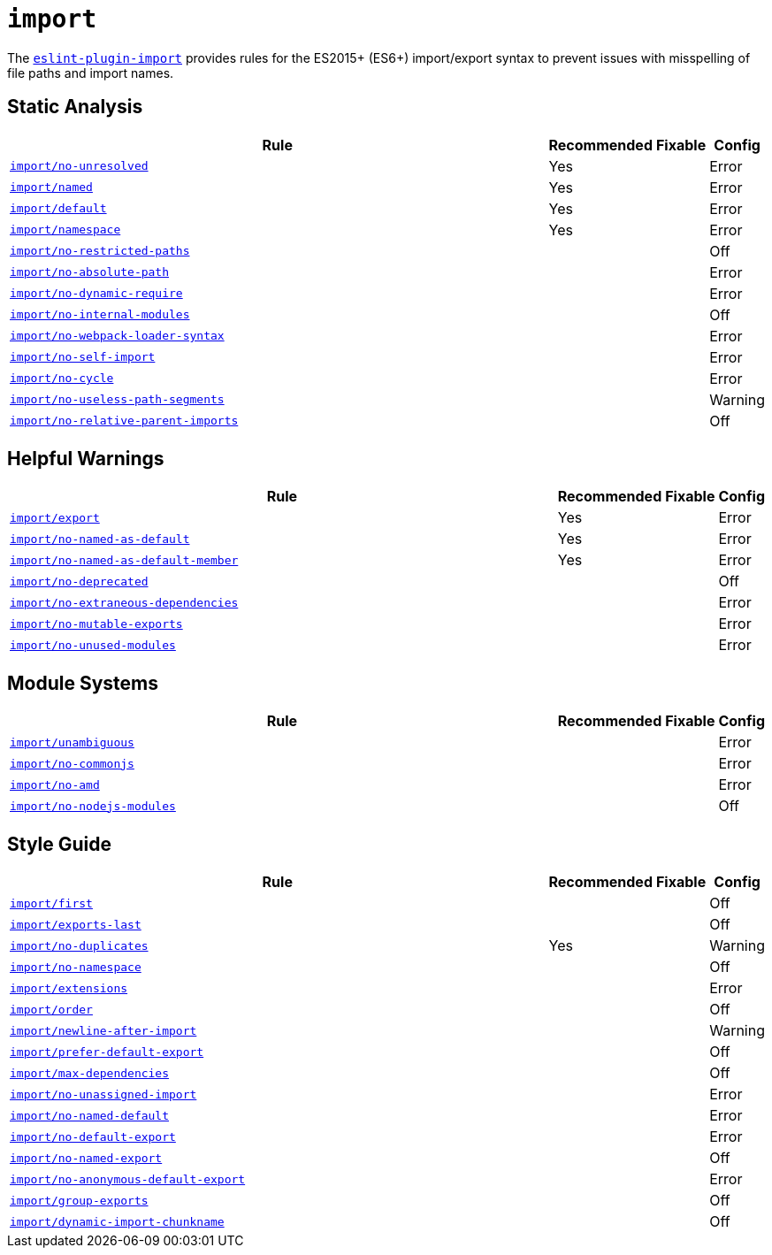 = `import`

The `link:https://github.com/benmosher/eslint-plugin-import[eslint-plugin-import]` provides rules
for the ES2015+ (ES6+) import/export syntax
to prevent issues with misspelling of file paths and import names.


== Static Analysis

[cols="~,1,1,1"]
|===
| Rule | Recommended | Fixable | Config

| `link:https://github.com/benmosher/eslint-plugin-import/blob/master/docs/rules/no-unresolved.md[import/no-unresolved]`
| Yes
|
| Error

| `link:https://github.com/benmosher/eslint-plugin-import/blob/master/docs/rules/named.md[import/named]`
| Yes
|
| Error

| `link:https://github.com/benmosher/eslint-plugin-import/blob/master/docs/rules/default.md[import/default]`
| Yes
|
| Error

| `link:https://github.com/benmosher/eslint-plugin-import/blob/master/docs/rules/namespace.md[import/namespace]`
| Yes
|
| Error

| `link:https://github.com/benmosher/eslint-plugin-import/blob/master/docs/rules/no-restricted-paths.md[import/no-restricted-paths]`
|
|
| Off

| `link:https://github.com/benmosher/eslint-plugin-import/blob/master/docs/rules/no-absolute-path.md[import/no-absolute-path]`
|
|
| Error

| `link:https://github.com/benmosher/eslint-plugin-import/blob/master/docs/rules/no-dynamic-require.md[import/no-dynamic-require]`
|
|
| Error

| `link:https://github.com/benmosher/eslint-plugin-import/blob/master/docs/rules/no-internal-modules.md[import/no-internal-modules]`
|
|
| Off

| `link:https://github.com/benmosher/eslint-plugin-import/blob/master/docs/rules/no-webpack-loader-syntax.md[import/no-webpack-loader-syntax]`
|
|
| Error

| `link:https://github.com/benmosher/eslint-plugin-import/blob/master/docs/rules/no-self-import.md[import/no-self-import]`
|
|
| Error

| `link:https://github.com/benmosher/eslint-plugin-import/blob/master/docs/rules/no-cycle.md[import/no-cycle]`
|
|
| Error

| `link:https://github.com/benmosher/eslint-plugin-import/blob/master/docs/rules/no-useless-path-segments.md[import/no-useless-path-segments]`
|
|
| Warning

| `link:https://github.com/benmosher/eslint-plugin-import/blob/master/docs/rules/no-relative-parent-imports.md[import/no-relative-parent-imports]`
|
|
| Off

|===


== Helpful Warnings

[cols="~,1,1,1"]
|===
| Rule | Recommended | Fixable | Config

| `link:https://github.com/benmosher/eslint-plugin-import/blob/master/docs/rules/export.md[import/export]`
| Yes
|
| Error

| `link:https://github.com/benmosher/eslint-plugin-import/blob/master/docs/rules/no-named-as-default.md[import/no-named-as-default]`
| Yes
|
| Error

| `link:https://github.com/benmosher/eslint-plugin-import/blob/master/docs/rules/no-named-as-default-member.md[import/no-named-as-default-member]`
| Yes
|
| Error

| `link:https://github.com/benmosher/eslint-plugin-import/blob/master/docs/rules/no-deprecated.md[import/no-deprecated]`
|
|
| Off

| `link:https://github.com/benmosher/eslint-plugin-import/blob/master/docs/rules/no-extraneous-dependencies.md[import/no-extraneous-dependencies]`
|
|
| Error

| `link:https://github.com/benmosher/eslint-plugin-import/blob/master/docs/rules/no-mutable-exports.md[import/no-mutable-exports]`
|
|
| Error

| `link:https://github.com/benmosher/eslint-plugin-import/blob/master/docs/rules/no-unused-modules.md[import/no-unused-modules]`
|
|
| Error

|===


== Module Systems

[cols="~,1,1,1"]
|===
| Rule | Recommended | Fixable | Config

| `link:https://github.com/benmosher/eslint-plugin-import/blob/master/docs/rules/unambiguous.md[import/unambiguous]`
|
|
| Error

| `link:https://github.com/benmosher/eslint-plugin-import/blob/master/docs/rules/no-commonjs.md[import/no-commonjs]`
|
|
| Error

| `link:https://github.com/benmosher/eslint-plugin-import/blob/master/docs/rules/no-amd.md[import/no-amd]`
|
|
| Error

| `link:https://github.com/benmosher/eslint-plugin-import/blob/master/docs/rules/no-nodejs-modules.md[import/no-nodejs-modules]`
|
|
| Off

|===


== Style Guide

[cols="~,1,1,1"]
|===
| Rule | Recommended | Fixable | Config

| `link:https://github.com/benmosher/eslint-plugin-import/blob/master/docs/rules/first.md[import/first]`
|
|
| Off

| `link:https://github.com/benmosher/eslint-plugin-import/blob/master/docs/rules/exports-last.md[import/exports-last]`
|
|
| Off

| `link:https://github.com/benmosher/eslint-plugin-import/blob/master/docs/rules/no-duplicates.md[import/no-duplicates]`
| Yes
|
| Warning

| `link:https://github.com/benmosher/eslint-plugin-import/blob/master/docs/rules/no-namespace.md[import/no-namespace]`
|
|
| Off

| `link:https://github.com/benmosher/eslint-plugin-import/blob/master/docs/rules/extensions.md[import/extensions]`
|
|
| Error

| `link:https://github.com/benmosher/eslint-plugin-import/blob/master/docs/rules/order.md[import/order]`
|
|
| Off

| `link:https://github.com/benmosher/eslint-plugin-import/blob/master/docs/rules/newline-after-import.md[import/newline-after-import]`
|
|
| Warning

| `link:https://github.com/benmosher/eslint-plugin-import/blob/master/docs/rules/prefer-default-export.md[import/prefer-default-export]`
|
|
| Off

| `link:https://github.com/benmosher/eslint-plugin-import/blob/master/docs/rules/max-dependencies.md[import/max-dependencies]`
|
|
| Off

| `link:https://github.com/benmosher/eslint-plugin-import/blob/master/docs/rules/no-unassigned-import.md[import/no-unassigned-import]`
|
|
| Error

| `link:https://github.com/benmosher/eslint-plugin-import/blob/master/docs/rules/no-named-default.md[import/no-named-default]`
|
|
| Error

| `link:https://github.com/benmosher/eslint-plugin-import/blob/master/docs/rules/no-default-export.md[import/no-default-export]`
|
|
| Error

| `link:https://github.com/benmosher/eslint-plugin-import/blob/master/docs/rules/no-named-export.md[import/no-named-export]`
|
|
| Off

| `link:https://github.com/benmosher/eslint-plugin-import/blob/master/docs/rules/no-anonymous-default-export.md[import/no-anonymous-default-export]`
|
|
| Error

| `link:https://github.com/benmosher/eslint-plugin-import/blob/master/docs/rules/group-exports.md[import/group-exports]`
|
|
| Off

| `link:https://github.com/benmosher/eslint-plugin-import/blob/master/docs/rules/dynamic-import-chunkname.md[import/dynamic-import-chunkname]`
|
|
| Off

|===

